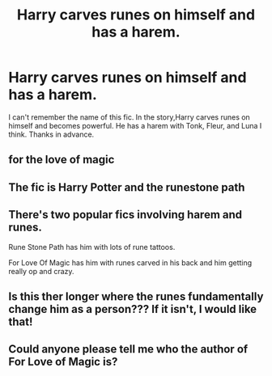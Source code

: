 #+TITLE: Harry carves runes on himself and has a harem.

* Harry carves runes on himself and has a harem.
:PROPERTIES:
:Author: Rotting_corpse229
:Score: 1
:DateUnix: 1569564410.0
:DateShort: 2019-Sep-27
:FlairText: What's That Fic?
:END:
I can't remember the name of this fic. In the story,Harry carves runes on himself and becomes powerful. He has a harem with Tonk, Fleur, and Luna I think. Thanks in advance.


** for the love of magic
:PROPERTIES:
:Score: 4
:DateUnix: 1569628548.0
:DateShort: 2019-Sep-28
:END:


** The fic is Harry Potter and the runestone path
:PROPERTIES:
:Author: MournivaI
:Score: 6
:DateUnix: 1569627266.0
:DateShort: 2019-Sep-28
:END:


** There's two popular fics involving harem and runes.

Rune Stone Path has him with lots of rune tattoos.

For Love Of Magic has him with runes carved in his back and him getting really op and crazy.
:PROPERTIES:
:Author: 15_Redstones
:Score: 3
:DateUnix: 1569710184.0
:DateShort: 2019-Sep-29
:END:


** Is this ther longer where the runes fundamentally change him as a person??? If it isn't, I would like that!
:PROPERTIES:
:Author: aslightnerd
:Score: 1
:DateUnix: 1569630319.0
:DateShort: 2019-Sep-28
:END:


** Could anyone please tell me who the author of For Love of Magic is?
:PROPERTIES:
:Author: RadZom94
:Score: 1
:DateUnix: 1569894946.0
:DateShort: 2019-Oct-01
:END:
